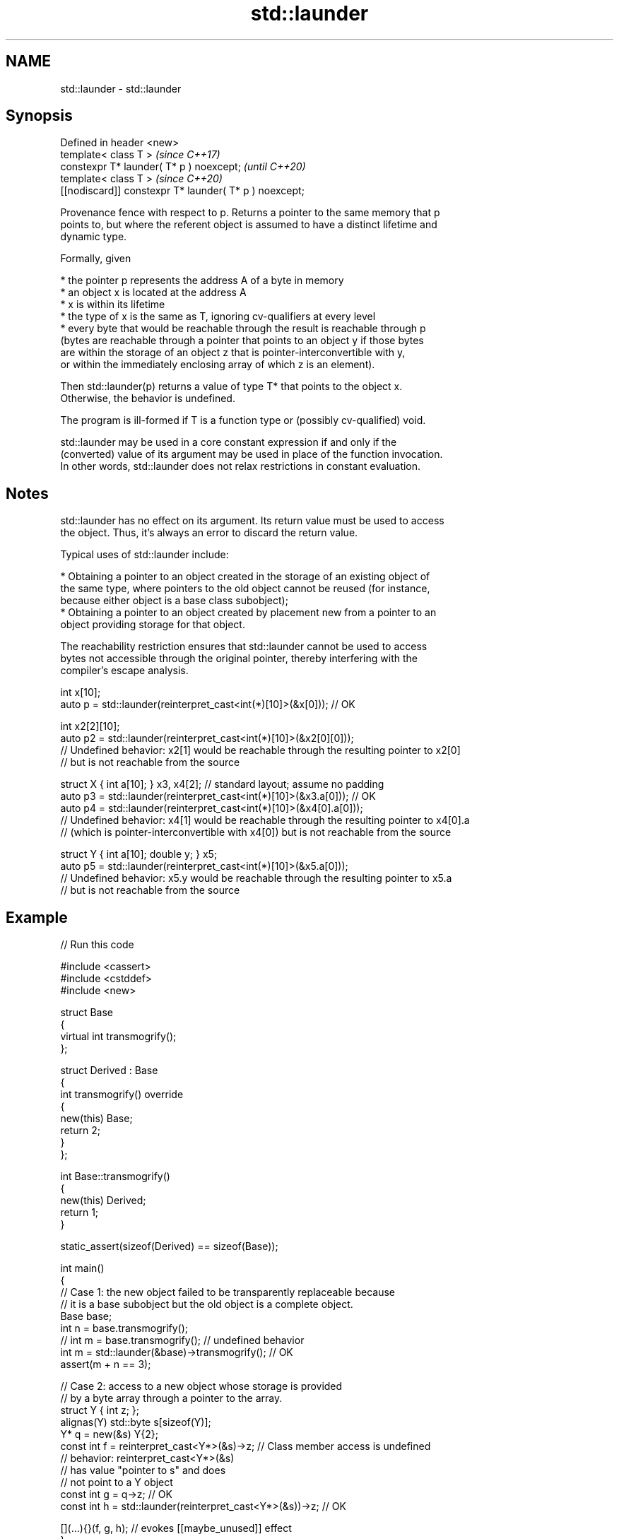 .TH std::launder 3 "2024.06.10" "http://cppreference.com" "C++ Standard Libary"
.SH NAME
std::launder \- std::launder

.SH Synopsis
   Defined in header <new>
   template< class T >                                   \fI(since C++17)\fP
   constexpr T* launder( T* p ) noexcept;                \fI(until C++20)\fP
   template< class T >                                   \fI(since C++20)\fP
   [[nodiscard]] constexpr T* launder( T* p ) noexcept;

   Provenance fence with respect to p. Returns a pointer to the same memory that p
   points to, but where the referent object is assumed to have a distinct lifetime and
   dynamic type.

   Formally, given

     * the pointer p represents the address A of a byte in memory
     * an object x is located at the address A
     * x is within its lifetime
     * the type of x is the same as T, ignoring cv-qualifiers at every level
     * every byte that would be reachable through the result is reachable through p
       (bytes are reachable through a pointer that points to an object y if those bytes
       are within the storage of an object z that is pointer-interconvertible with y,
       or within the immediately enclosing array of which z is an element).

   Then std::launder(p) returns a value of type T* that points to the object x.
   Otherwise, the behavior is undefined.

   The program is ill-formed if T is a function type or (possibly cv-qualified) void.

   std::launder may be used in a core constant expression if and only if the
   (converted) value of its argument may be used in place of the function invocation.
   In other words, std::launder does not relax restrictions in constant evaluation.

.SH Notes

   std::launder has no effect on its argument. Its return value must be used to access
   the object. Thus, it's always an error to discard the return value.

   Typical uses of std::launder include:

     * Obtaining a pointer to an object created in the storage of an existing object of
       the same type, where pointers to the old object cannot be reused (for instance,
       because either object is a base class subobject);
     * Obtaining a pointer to an object created by placement new from a pointer to an
       object providing storage for that object.

   The reachability restriction ensures that std::launder cannot be used to access
   bytes not accessible through the original pointer, thereby interfering with the
   compiler's escape analysis.

 int x[10];
 auto p = std::launder(reinterpret_cast<int(*)[10]>(&x[0])); // OK

 int x2[2][10];
 auto p2 = std::launder(reinterpret_cast<int(*)[10]>(&x2[0][0]));
 // Undefined behavior: x2[1] would be reachable through the resulting pointer to x2[0]
 // but is not reachable from the source

 struct X { int a[10]; } x3, x4[2]; // standard layout; assume no padding
 auto p3 = std::launder(reinterpret_cast<int(*)[10]>(&x3.a[0])); // OK
 auto p4 = std::launder(reinterpret_cast<int(*)[10]>(&x4[0].a[0]));
 // Undefined behavior: x4[1] would be reachable through the resulting pointer to x4[0].a
 // (which is pointer-interconvertible with x4[0]) but is not reachable from the source

 struct Y { int a[10]; double y; } x5;
 auto p5 = std::launder(reinterpret_cast<int(*)[10]>(&x5.a[0]));
 // Undefined behavior: x5.y would be reachable through the resulting pointer to x5.a
 // but is not reachable from the source

.SH Example


// Run this code

 #include <cassert>
 #include <cstddef>
 #include <new>

 struct Base
 {
     virtual int transmogrify();
 };

 struct Derived : Base
 {
     int transmogrify() override
     {
         new(this) Base;
         return 2;
     }
 };

 int Base::transmogrify()
 {
     new(this) Derived;
     return 1;
 }

 static_assert(sizeof(Derived) == sizeof(Base));

 int main()
 {
     // Case 1: the new object failed to be transparently replaceable because
     // it is a base subobject but the old object is a complete object.
     Base base;
     int n = base.transmogrify();
     // int m = base.transmogrify(); // undefined behavior
     int m = std::launder(&base)->transmogrify(); // OK
     assert(m + n == 3);

     // Case 2: access to a new object whose storage is provided
     // by a byte array through a pointer to the array.
     struct Y { int z; };
     alignas(Y) std::byte s[sizeof(Y)];
     Y* q = new(&s) Y{2};
     const int f = reinterpret_cast<Y*>(&s)->z; // Class member access is undefined
                                                // behavior: reinterpret_cast<Y*>(&s)
                                                // has value "pointer to s" and does
                                                // not point to a Y object
     const int g = q->z; // OK
     const int h = std::launder(reinterpret_cast<Y*>(&s))->z; // OK

     [](...){}(f, g, h); // evokes [[maybe_unused]] effect
 }

   Defect reports

   The following behavior-changing defect reports were applied retroactively to
   previously published C++ standards.

      DR    Applied to              Behavior as published              Correct behavior
                       definition of reachable did not consider
   LWG 2859 C++17      pointer                                         included
                       arithmetic from pointer-interconvertible object
   LWG 3495 C++17      std::launder might make pointer to an inactive  forbidden
                       member dereferenceable in constant expression

